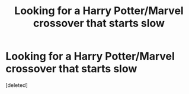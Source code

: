 #+TITLE: Looking for a Harry Potter/Marvel crossover that starts slow

* Looking for a Harry Potter/Marvel crossover that starts slow
:PROPERTIES:
:Score: 1
:DateUnix: 1582703301.0
:DateShort: 2020-Feb-26
:FlairText: What's That Fic?
:END:
[deleted]

